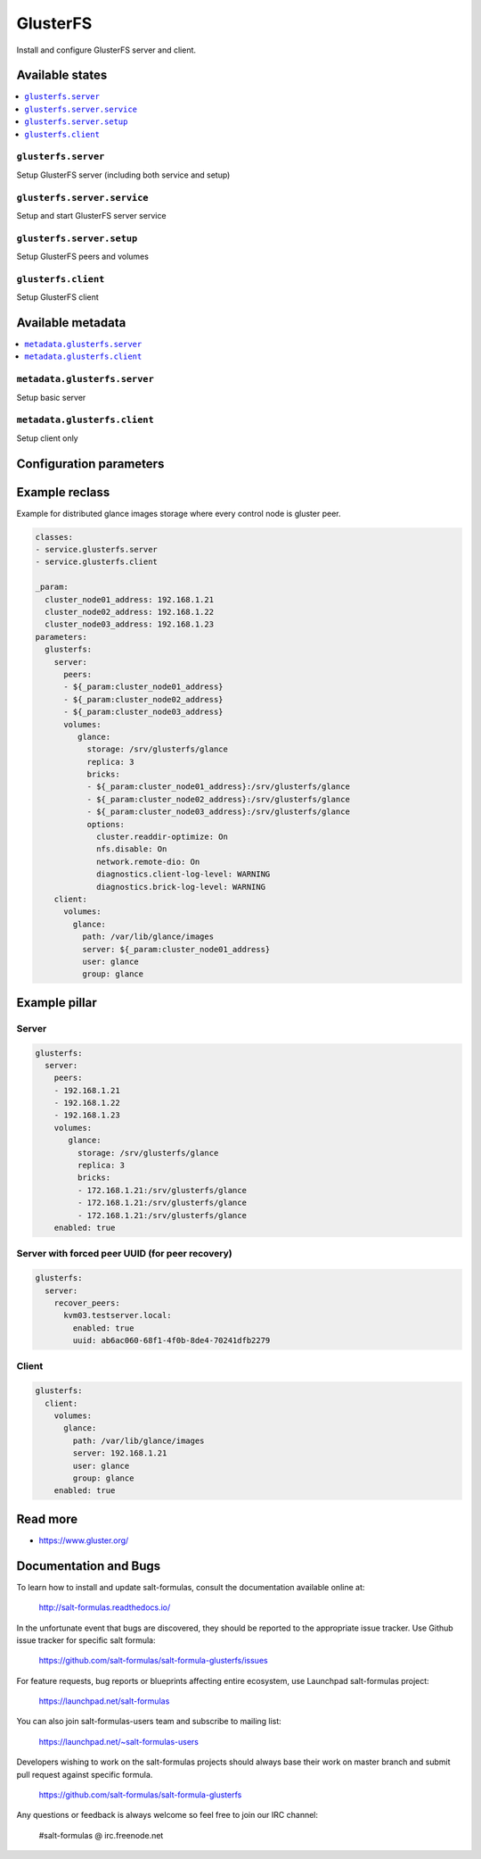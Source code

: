 =========
GlusterFS
=========

Install and configure GlusterFS server and client.

Available states
================

.. contents::
    :local:

``glusterfs.server``
--------------------

Setup GlusterFS server (including both service and setup)

``glusterfs.server.service``
----------------------------

Setup and start GlusterFS server service

``glusterfs.server.setup``
----------------------------

Setup GlusterFS peers and volumes

``glusterfs.client``
--------------------

Setup GlusterFS client

Available metadata
==================

.. contents::
    :local:

``metadata.glusterfs.server``
-----------------------------

Setup basic server


``metadata.glusterfs.client``
-----------------------------

Setup client only

Configuration parameters
========================


Example reclass
===============

Example for distributed glance images storage where every control node is
gluster peer.

.. code-block:: yaml

   classes:
   - service.glusterfs.server
   - service.glusterfs.client

   _param:
     cluster_node01_address: 192.168.1.21
     cluster_node02_address: 192.168.1.22
     cluster_node03_address: 192.168.1.23
   parameters:
     glusterfs:
       server:
         peers:
         - ${_param:cluster_node01_address}
         - ${_param:cluster_node02_address}
         - ${_param:cluster_node03_address}
         volumes:
            glance:
              storage: /srv/glusterfs/glance
              replica: 3
              bricks:
              - ${_param:cluster_node01_address}:/srv/glusterfs/glance
              - ${_param:cluster_node02_address}:/srv/glusterfs/glance
              - ${_param:cluster_node03_address}:/srv/glusterfs/glance
              options:
                cluster.readdir-optimize: On
                nfs.disable: On
                network.remote-dio: On
                diagnostics.client-log-level: WARNING
                diagnostics.brick-log-level: WARNING
       client:
         volumes:
           glance:
             path: /var/lib/glance/images
             server: ${_param:cluster_node01_address}
             user: glance
             group: glance

Example pillar
==============

Server
------

.. code-block:: yaml

   glusterfs:
     server:
       peers:
       - 192.168.1.21
       - 192.168.1.22
       - 192.168.1.23
       volumes:
          glance:
            storage: /srv/glusterfs/glance
            replica: 3
            bricks:
            - 172.168.1.21:/srv/glusterfs/glance
            - 172.168.1.21:/srv/glusterfs/glance
            - 172.168.1.21:/srv/glusterfs/glance
       enabled: true

Server with forced peer UUID (for peer recovery)
------------------------------------------------

.. code-block:: yaml

   glusterfs:
     server:
       recover_peers:
         kvm03.testserver.local:
           enabled: true
           uuid: ab6ac060-68f1-4f0b-8de4-70241dfb2279


Client
------

.. code-block:: yaml

   glusterfs:
     client:
       volumes:
         glance:
           path: /var/lib/glance/images
           server: 192.168.1.21
           user: glance
           group: glance
       enabled: true

Read more
=========

* https://www.gluster.org/

Documentation and Bugs
======================

To learn how to install and update salt-formulas, consult the documentation
available online at:

    http://salt-formulas.readthedocs.io/

In the unfortunate event that bugs are discovered, they should be reported to
the appropriate issue tracker. Use Github issue tracker for specific salt
formula:

    https://github.com/salt-formulas/salt-formula-glusterfs/issues

For feature requests, bug reports or blueprints affecting entire ecosystem,
use Launchpad salt-formulas project:

    https://launchpad.net/salt-formulas

You can also join salt-formulas-users team and subscribe to mailing list:

    https://launchpad.net/~salt-formulas-users

Developers wishing to work on the salt-formulas projects should always base
their work on master branch and submit pull request against specific formula.

    https://github.com/salt-formulas/salt-formula-glusterfs

Any questions or feedback is always welcome so feel free to join our IRC
channel:

    #salt-formulas @ irc.freenode.net
